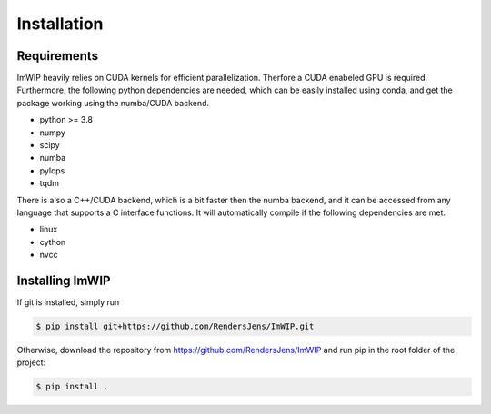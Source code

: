 Installation
============

Requirements
------------

ImWIP heavily relies on CUDA kernels for efficient parallelization. Therfore a CUDA enabeled GPU is required. Furthermore, the following python dependencies are needed, which can be easily installed using conda, and get the package working using the numba/CUDA backend.

- python >= 3.8
- numpy
- scipy
- numba
- pylops
- tqdm

There is also a C++/CUDA backend, which is a bit faster then the numba backend, and it can be accessed from any language that supports a C interface functions. It will automatically compile if the following dependencies are met:

- linux
- cython
- nvcc


Installing ImWIP
----------------

If git is installed, simply run

.. code-block:: console

   $ pip install git+https://github.com/RendersJens/ImWIP.git

Otherwise, download the repository from https://github.com/RendersJens/ImWIP and run pip in the root folder of the project:

.. code-block:: console

    $ pip install .